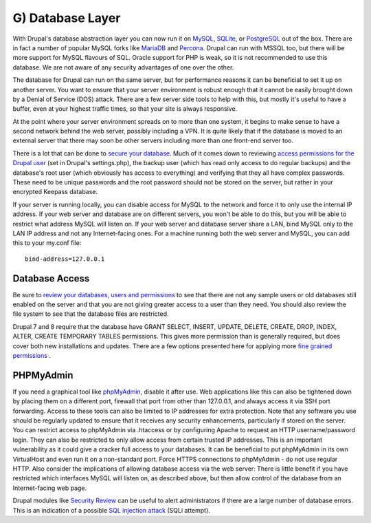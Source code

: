 G) Database Layer
=================

.. highlight:: ini

.. image:: /_static/images/noun/noun_36148_cc.*
   :width: 150px
   :align: right
   :scale: 50%
   :alt: Database image from the noun project.

With Drupal's database abstraction layer you can now run it on `MySQL`_,
`SQLite`_, or `PostgreSQL`_ out of the box. There are in fact a number of
popular MySQL forks like `MariaDB`_ and `Percona`_. Drupal can run with MSSQL
too, but there will be more support for MySQL flavours of SQL. Oracle support
for PHP is weak, so it is not recommended to use this database. We are not aware
of any security advantages of one over the other.

The database for Drupal can run on the same server, but for performance reasons
it can be beneficial to set it up on another server. You want to ensure that
your server environment is robust enough that it cannot be easily brought down
by a Denial of Service (DOS) attack. There are a few server side tools to help
with this, but mostly it's useful to have a buffer, even at your highest traffic
times, so that your site is always responsive.

At the point where your server environment spreads on to more than one system,
it begins to make sense to have a second network behind the web server, possibly
including a VPN. It is quite likely that if the database is moved to an external
server that there may soon be other servers including more than one front-end
server too.

There is a lot that can be done to `secure your database`_. Much of it comes
down to reviewing `access permissions for the Drupal user`_ (set in Drupal's
settings.php), the backup user (which has read only access to do regular
backups) and the database's root user (which obviously has access to everything)
and verifying that they all have complex passwords. These need to be unique
passwords and the root password should not be stored on the server, but rather
in your encrypted Keepass database.

If your server is running locally, you can disable access for MySQL to the
network and force it to only use the internal IP address. If your web server and
database are on different servers, you won't be able to do this, but you will be
able to restrict what address MySQL will listen on. If your web server and
database server share a LAN, bind MySQL only to the LAN IP address and not any
Internet-facing ones. For a machine running both the web server and MySQL, you
can add this to your my.conf file::

  bind-address=127.0.0.1

Database Access
---------------

Be sure to `review your databases, users and permissions`_ to see that there are
not any sample users or old databases still enabled on the server and that you
are not giving greater access to a user than they need. You should also review
the file system to see that the database files are restricted.

Drupal 7 and 8 require that the database have GRANT SELECT, INSERT, UPDATE, 
DELETE, CREATE, DROP, INDEX, ALTER, CREATE TEMPORARY TABLES permissions. This 
gives more permission than is generally required, but does cover both new 
installations and updates. There are a few options presented here for applying 
more `fine grained permissions`_ . 

PHPMyAdmin
----------

If you need a graphical tool like `phpMyAdmin`_, disable it after use. Web
applications like this can also be tightened down by placing them on a different
port, firewall that port from other than 127.0.0.1, and always access it via SSH
port forwarding. Access to these tools can also be limited to IP addresses for
extra protection. Note that any software you use should be regularly updated to
ensure that it receives any security enhancements, particularly if stored on the
server. You can restrict access to phpMyAdmin via .htaccess or by configuring
Apache to request an HTTP username/password login. They can also be restricted
to only allow access from certain trusted IP addresses. This is an important
vulnerability as it could give a cracker full access to your databases. It can be
beneficial to put phpMyAdmin in its own VirtualHost and even run it on a
non-standard port. Force HTTPS connections to phpMyAdmin - do not use regular
HTTP. Also consider the implications of allowing database access via the web
server: There is little benefit if you have restricted which interfaces MySQL
will listen on, as described above, but then allow control of the database from
an Internet-facing web page.

Drupal modules like `Security Review`_ can be useful to alert administrators if 
there are a large number of database errors. This is an indication of a possible
`SQL injection attack`_ (SQLi attempt).

.. _MySQL: https://www.mysql.com/
.. _SQLite: https://www.sqlite.org/
.. _PostgreSQL: http://www.postgresql.org/
.. _MariaDB: https://mariadb.org/
.. _Percona: http://www.percona.com/software/percona-server
.. _secure your database: http://www.greensql.com/content/mysql-security-best-practices-hardening-mysql-tips
.. _access permissions for the Drupal user: https://drupal.org/documentation/install/create-database
.. _review your databases, users and permissions: http://www.symantec.com/connect/articles/securing-mysql-step-step
.. _`fine grained permissions`: https://groups.drupal.org/node/465893
.. _phpMyAdmin: http://www.phpmyadmin.net/home_page/index.php
.. _`Security Review`: https://www.drupal.org/project/security_review
.. _`SQL injection attack`: https://en.wikipedia.org/wiki/SQL_injection
